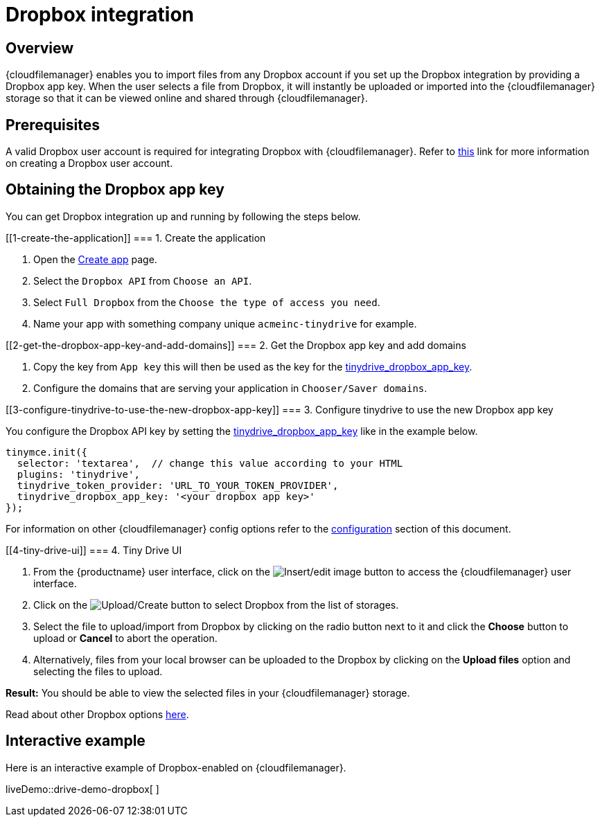 = Dropbox integration

:title_nav: Dropbox

:description: Guide for setting up Tiny Drive with Dropbox.
:keywords: dropbox

== Overview

{cloudfilemanager} enables you to import files from any Dropbox account if you set up the Dropbox integration by providing a Dropbox app key. When the user selects a file from Dropbox, it will instantly be uploaded or imported into the {cloudfilemanager} storage so that it can be viewed online and shared through {cloudfilemanager}.

== Prerequisites

A valid Dropbox user account is required for integrating Dropbox with {cloudfilemanager}. Refer to https://help.dropbox.com/account/create-account[this] link for more information on creating a Dropbox user account.

== Obtaining the Dropbox app key

You can get Dropbox integration up and running by following the steps below.

[[1-create-the-application]]
=== 1. Create the application

. Open the https://www.dropbox.com/developers/apps/create[Create app] page.
. Select the `+Dropbox API+` from `+Choose an API+`.
. Select `+Full Dropbox+` from the `+Choose the type of access you need+`.
. Name your app with something company unique `+acmeinc-tinydrive+` for example.

[[2-get-the-dropbox-app-key-and-add-domains]]
=== 2. Get the Dropbox app key and add domains

. Copy the key from `+App key+` this will then be used as the key for the xref:tinydrive-dropbox-and-google-drive.adoc#_tinydrive_dropbox_app_key[tinydrive_dropbox_app_key].
. Configure the domains that are serving your application in `+Chooser/Saver domains+`.

[[3-configure-tinydrive-to-use-the-new-dropbox-app-key]]
=== 3. Configure tinydrive to use the new Dropbox app key

You configure the Dropbox API key by setting the xref:tinydrive-dropbox-and-google-drive.adoc#_tinydrive_dropbox_app_key[tinydrive_dropbox_app_key] like in the example below.

[source,js]
----
tinymce.init({
  selector: 'textarea',  // change this value according to your HTML
  plugins: 'tinydrive',
  tinydrive_token_provider: 'URL_TO_YOUR_TOKEN_PROVIDER',
  tinydrive_dropbox_app_key: '<your dropbox app key>'
});
----

For information on other {cloudfilemanager} config options refer to the xref:tinydrive-dropbox-and-google-drive.adoc#_configuring_with_dropbox[configuration] section of this document.

[[4-tiny-drive-ui]]
=== 4. Tiny Drive UI

. From the {productname} user interface, click on the image:insertimage.png[Insert/edit image] button to access the {cloudfilemanager} user interface.
. Click on the image:upload.png[Upload/Create] button to select Dropbox from the list of storages.
. Select the file to upload/import from Dropbox by clicking on the radio button next to it and click the *Choose* button to upload or *Cancel* to abort the operation.
. Alternatively, files from your local browser can be uploaded to the Dropbox by clicking on the *Upload files* option and selecting the files to upload.

*Result:* You should be able to view the selected files in your {cloudfilemanager} storage.

Read about other Dropbox options https://www.dropbox.com/guide/business[here].

== Interactive example

Here is an interactive example of Dropbox-enabled on {cloudfilemanager}.

liveDemo::drive-demo-dropbox[ ]
